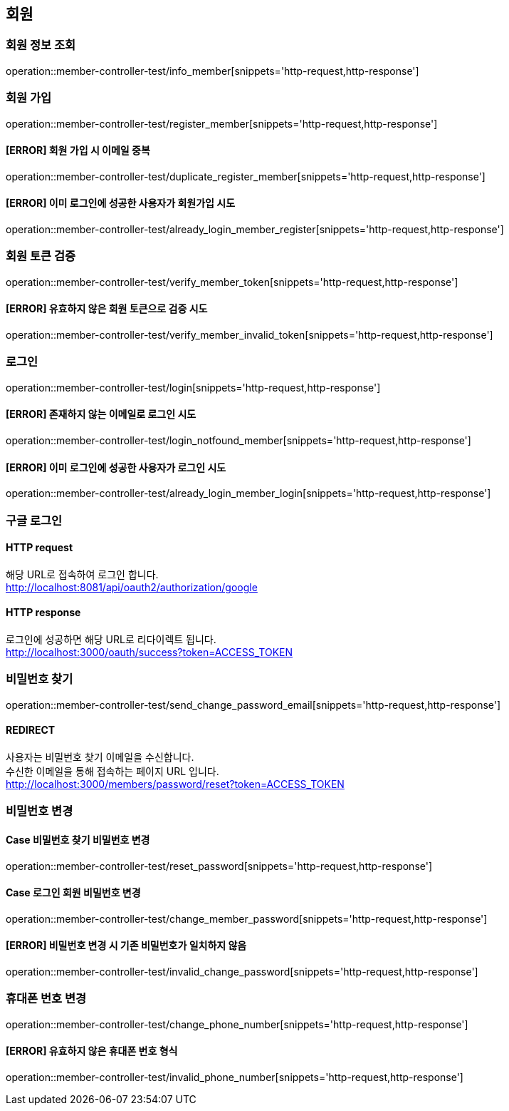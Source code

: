 == 회원

=== 회원 정보 조회

operation::member-controller-test/info_member[snippets='http-request,http-response']

=== 회원 가입

operation::member-controller-test/register_member[snippets='http-request,http-response']

==== [ERROR] 회원 가입 시 이메일 중복

operation::member-controller-test/duplicate_register_member[snippets='http-request,http-response']

==== [ERROR] 이미 로그인에 성공한 사용자가 회원가입 시도

operation::member-controller-test/already_login_member_register[snippets='http-request,http-response']

=== 회원 토큰 검증

operation::member-controller-test/verify_member_token[snippets='http-request,http-response']

==== [ERROR] 유효하지 않은 회원 토큰으로 검증 시도

operation::member-controller-test/verify_member_invalid_token[snippets='http-request,http-response']

=== 로그인

operation::member-controller-test/login[snippets='http-request,http-response']

==== [ERROR] 존재하지 않는 이메일로 로그인 시도

operation::member-controller-test/login_notfound_member[snippets='http-request,http-response']

==== [ERROR] 이미 로그인에 성공한 사용자가 로그인 시도

operation::member-controller-test/already_login_member_login[snippets='http-request,http-response']

=== 구글 로그인

==== HTTP request

해당 URL로 접속하여 로그인 합니다. +
http://localhost:8081/api/oauth2/authorization/google

==== HTTP response

로그인에 성공하면 해당 URL로 리다이렉트 됩니다. +
http://localhost:3000/oauth/success?token=ACCESS_TOKEN

=== 비밀번호 찾기

operation::member-controller-test/send_change_password_email[snippets='http-request,http-response']

==== REDIRECT

사용자는 비밀번호 찾기 이메일을 수신합니다. +
수신한 이메일을 통해 접속하는 페이지 URL 입니다. +
http://localhost:3000/members/password/reset?token=ACCESS_TOKEN

=== 비밀번호 변경

==== Case 비밀번호 찾기 비밀번호 변경

operation::member-controller-test/reset_password[snippets='http-request,http-response']

==== Case 로그인 회원 비밀번호 변경

operation::member-controller-test/change_member_password[snippets='http-request,http-response']

==== [ERROR] 비밀번호 변경 시 기존 비밀번호가 일치하지 않음

operation::member-controller-test/invalid_change_password[snippets='http-request,http-response']

=== 휴대폰 번호 변경

operation::member-controller-test/change_phone_number[snippets='http-request,http-response']

==== [ERROR] 유효하지 않은 휴대폰 번호 형식

operation::member-controller-test/invalid_phone_number[snippets='http-request,http-response']
